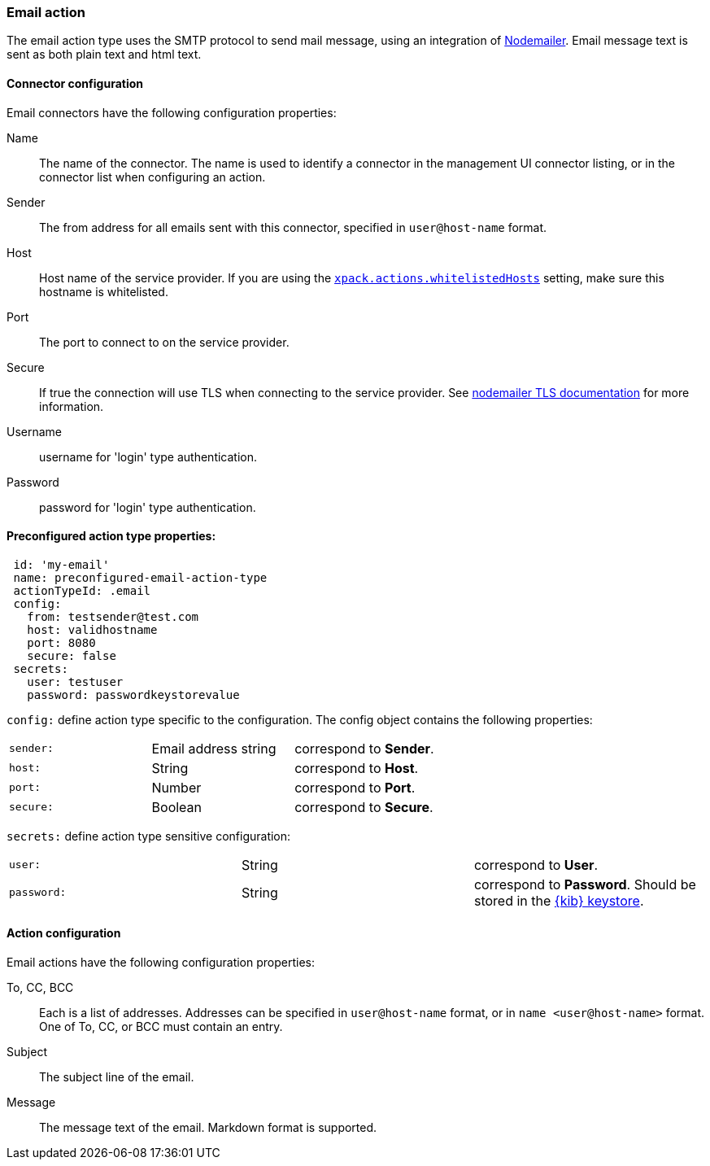 [role="xpack"]
[[email-action-type]]
=== Email action

The email action type uses the SMTP protocol to send mail message, using an integration of https://nodemailer.com/[Nodemailer]. Email message text is sent as both plain text and html text.

[float]
[[email-connector-configuration]]
==== Connector configuration

Email connectors have the following configuration properties:

Name::      The name of the connector. The name is used to identify a  connector in the management UI connector listing, or in the connector list when configuring an action.
Sender::    The from address for all emails sent with this connector, specified in `user@host-name` format.
Host::      Host name of the service provider. If you are using the <<action-settings, `xpack.actions.whitelistedHosts`>> setting, make sure this hostname is whitelisted.
Port::      The port to connect to on the service provider.
Secure::    If true the connection will use TLS when connecting to the service provider. See https://nodemailer.com/smtp/#tls-options[nodemailer TLS documentation] for more information.
Username::  username for 'login' type authentication.
Password::  password for 'login' type authentication.

[float]
[[Preconfigured-email-configuration]]
==== Preconfigured action type properties: 

[source,text]
--
 id: 'my-email'
 name: preconfigured-email-action-type
 actionTypeId: .email
 config:
   from: testsender@test.com
   host: validhostname
   port: 8080
   secure: false
 secrets:
   user: testuser
   password: passwordkeystorevalue
--

`config:` define action type specific to the configuration. The config object contains the following properties:

[cols="3*<"]
|=====

|`sender:`
 | Email address string
 | correspond to *Sender*.
|`host:`
 | String
 | correspond to *Host*.
|`port:`
 | Number
 | correspond to *Port*.
|`secure:`
 | Boolean
 | correspond to *Secure*.

|=====

`secrets:` define action type sensitive configuration:

[cols="3*<"]
|=====

|`user:`
 | String
 | correspond to *User*.
|`password:`
 | String
 | correspond to *Password*. Should be stored in the <<creating-keystore, {kib} keystore>>.

|=====

[[email-action-configuration]]
==== Action configuration

Email actions have the following configuration properties:

To, CC, BCC::    Each is a list of addresses. Addresses can be specified in `user@host-name` format, or in `name <user@host-name>` format. One of To, CC, or BCC must contain an entry.
Subject::       The subject line of the email.
Message::       The message text of the email. Markdown format is supported.
